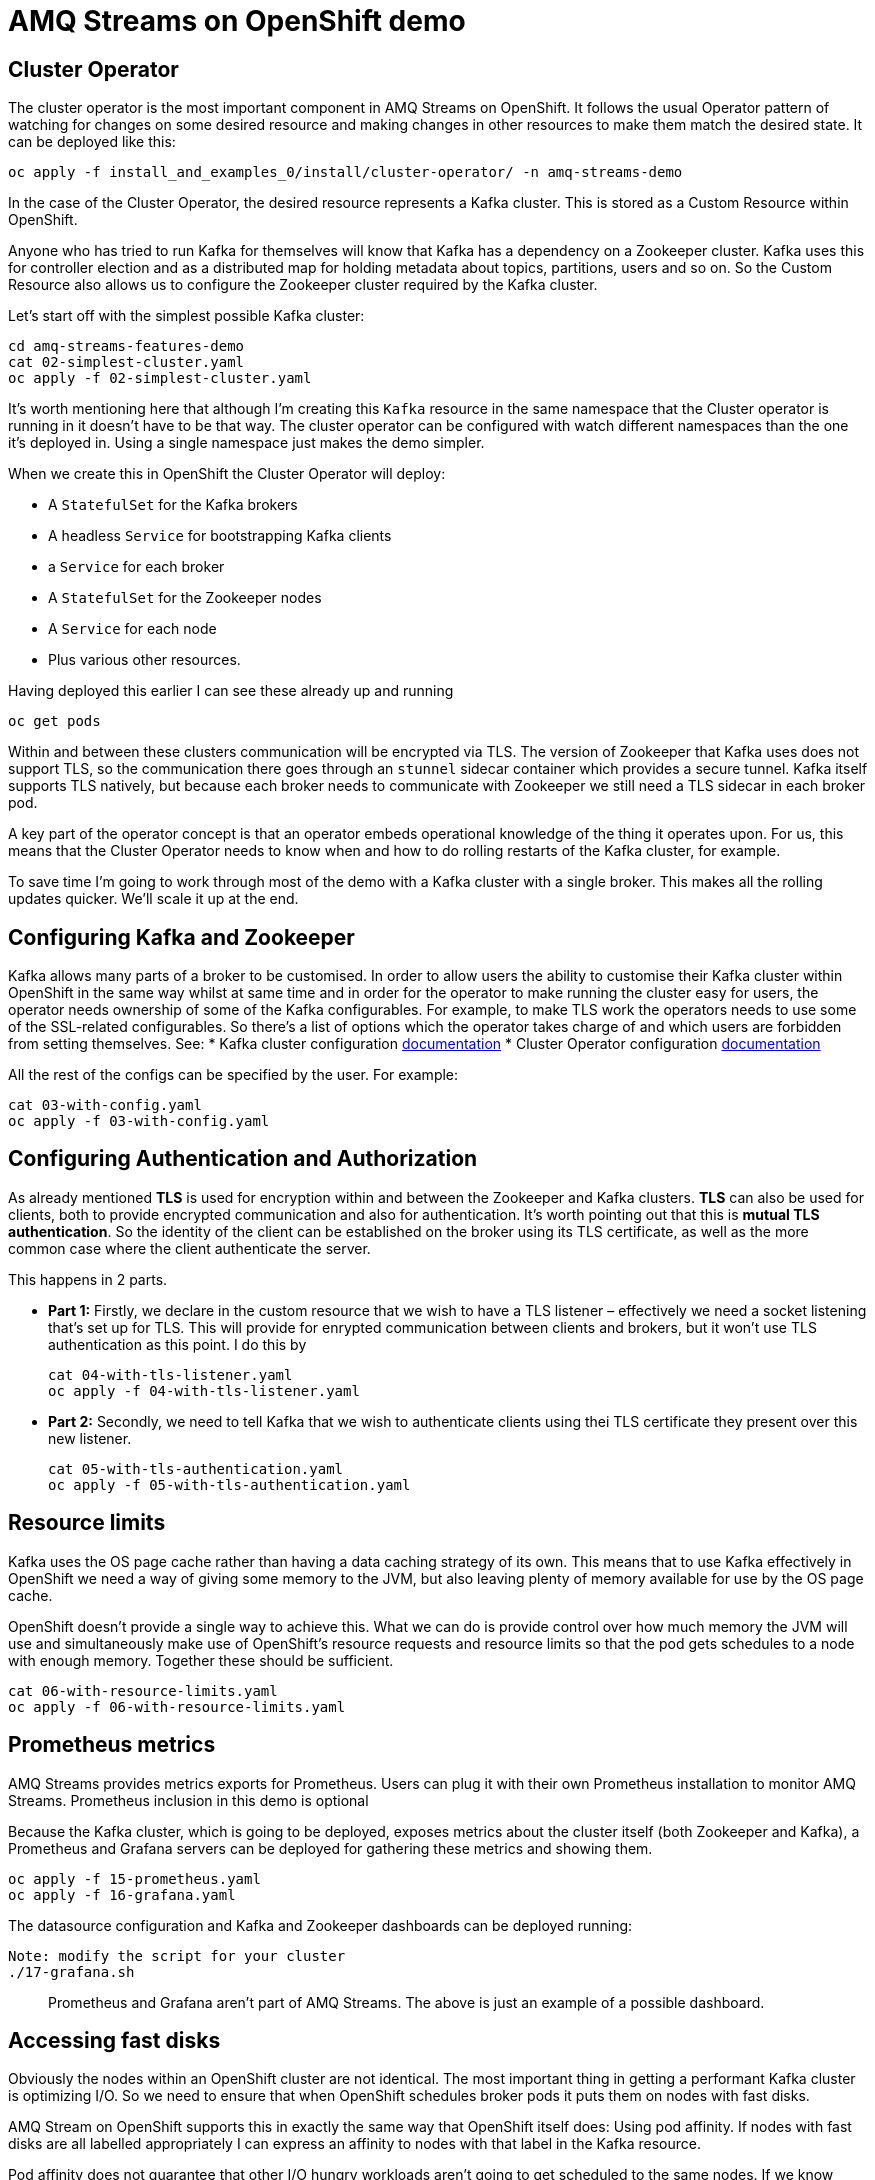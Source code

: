 = AMQ Streams on OpenShift demo

== Cluster Operator

The cluster operator is the most important component in AMQ Streams on OpenShift.
It follows the usual Operator pattern of watching for changes on some desired resource and making changes in other resources to make them match the desired state.
It can be deployed like this:

    oc apply -f install_and_examples_0/install/cluster-operator/ -n amq-streams-demo

In the case of the Cluster Operator, the desired resource represents a Kafka cluster.
This is stored as a Custom Resource within OpenShift.

Anyone who has tried to run Kafka for themselves will know that Kafka has a dependency on a Zookeeper cluster.
Kafka uses this for controller election and as a distributed map for holding metadata about topics, partitions, users and so on.
So the Custom Resource also allows us to configure the Zookeeper cluster required by the Kafka cluster.

Let's start off with the simplest possible Kafka cluster:

    cd amq-streams-features-demo
    cat 02-simplest-cluster.yaml
    oc apply -f 02-simplest-cluster.yaml

It's worth mentioning here that although I'm creating this `Kafka` resource in the same namespace that the Cluster operator is running in it doesn't have to be that way. The cluster operator can be configured with watch different namespaces than the one it's deployed in. Using a single namespace just makes the demo simpler.

When we create this in OpenShift the Cluster Operator will deploy:

* A `StatefulSet` for the Kafka brokers
* A headless `Service` for bootstrapping Kafka clients
* a `Service` for each broker
* A `StatefulSet` for the Zookeeper nodes
* A `Service` for each node
* Plus various other resources.

Having deployed this earlier I can see these already up and running

    oc get pods

Within and between these clusters communication will be encrypted via TLS. 
The version of Zookeeper that Kafka uses does not support TLS, so the communication there goes through an `stunnel` sidecar container which provides a secure tunnel.
Kafka itself supports TLS natively, but because each broker needs to communicate with Zookeeper we still need a TLS sidecar in each broker pod.

A key part of the operator concept is that an operator embeds operational knowledge of the thing it operates upon. For us, this means that the Cluster Operator needs to know when and how to do rolling restarts of the Kafka cluster, for example.

To save time I'm going to work through most of the demo with a Kafka cluster with a single broker.
This makes all the rolling updates quicker. We'll scale it up at the end.

== Configuring Kafka and Zookeeper

Kafka allows many parts of a broker to be customised.
In order to allow users the ability to customise their Kafka cluster within OpenShift in the same way whilst at same time and in order for the operator to make running the cluster easy for users, the operator needs ownership of some of the Kafka configurables. 
For example, to make TLS work the operators needs to use some of the SSL-related configurables. 
So there's a list of options which the operator takes charge of and which users are forbidden from setting themselves. See:
* Kafka cluster configuration link:https://strimzi.io/docs/0.9.0/#assembly-deployment-configuration-kafka-str[documentation] 
* Cluster Operator configuration link:https://strimzi.io/docs/0.9.0/#ref-operators-cluster-operator-configuration-deploying-co[documentation]

All the rest of the configs can be specified by the user. For example:

    cat 03-with-config.yaml
    oc apply -f 03-with-config.yaml

== Configuring Authentication and Authorization

As already mentioned *TLS* is used for encryption within and between the Zookeeper and Kafka clusters. 
*TLS* can also be used for clients, both to provide encrypted communication and also for authentication. It's worth pointing out that this is *mutual TLS authentication*. So the identity of the client can be established on the broker using its TLS certificate, as well as the more common case where the client authenticate the server.

This happens in 2 parts.

* *Part 1:* Firstly, we declare in the custom resource that we wish to have a TLS listener – effectively we need a socket listening that's set up for TLS. This will provide for enrypted communication between clients and brokers, but it won't use TLS authentication as this point. I do this by

    cat 04-with-tls-listener.yaml
    oc apply -f 04-with-tls-listener.yaml

* *Part 2:* Secondly, we need to tell Kafka that we wish to authenticate clients using thei TLS certificate they present over this new listener.

    cat 05-with-tls-authentication.yaml
    oc apply -f 05-with-tls-authentication.yaml

== Resource limits

Kafka uses the OS page cache rather than having a data caching strategy of its own. This means that to use Kafka effectively in OpenShift we need a way of giving some memory to the JVM, but also leaving plenty of memory available for use by the OS page cache.

OpenShift doesn't provide a single way to achieve this. What we can do is provide control over how much memory the JVM will use and simultaneously make use of OpenShift's resource requests and resource limits so that the pod gets schedules to a node with enough memory. Together these should be sufficient. 

    cat 06-with-resource-limits.yaml
    oc apply -f 06-with-resource-limits.yaml

== Prometheus metrics

AMQ Streams provides metrics exports for Prometheus. Users can plug it with their own Prometheus installation to monitor AMQ Streams. Prometheus inclusion in this demo is optional

Because the Kafka cluster, which is going to be deployed, exposes metrics about the cluster itself (both Zookeeper and Kafka), a Prometheus and Grafana servers can be deployed for gathering these metrics and showing them.

	oc apply -f 15-prometheus.yaml
	oc apply -f 16-grafana.yaml

The datasource configuration and Kafka and Zookeeper dashboards can be deployed running:

	Note: modify the script for your cluster
	./17-grafana.sh

> Prometheus and Grafana aren't part of AMQ Streams. The above is just an example of a possible dashboard.


== Accessing fast disks

Obviously the nodes within an OpenShift cluster are not identical. The most important thing in getting a performant Kafka cluster is optimizing I/O. So we need to ensure that when OpenShift schedules broker pods it puts them on nodes with fast disks.

AMQ Stream on OpenShift supports this in exactly the same way that OpenShift itself does: Using pod affinity. If nodes with fast disks are all labelled appropriately I can express an affinity to nodes with that label in the Kafka resource.

Pod affinity does not guarantee that other I/O hungry workloads aren't going to get scheduled to the same nodes. If we know what those other workloads are, we can use pod antiaffinity to try to avoid our broker pods getting scheduled to nodes where those other workloads are already running.

**Because the demo is on a developer laptop, it's not possible to show this.**

== Dedicating nodes to Kafka

Sometimes node affinity and pod anitaffinity are not enough. The operator supports the same mechanism that OpenShift does to support dedicating nodes to a particular workload: Tolerations. 

Briefly the idea is that you select certain nodes and mark those with a taint. Normal workloads won't to scheduled to run on those nodes unless they declare that they can work on nodes with that taint. That declaration takes the form of a toleration.

**This functionality only works when nodes can be tainted.**

**Because the demo is on a developer laptop, it's not possible to show this.**

== Rack awareness

Kafka relies on having multiple copies of each partition in order to ensure messages are availably even when individual brokers are not available. These copies are called replicas.

On bare metal deployments if you tell Kafka what rack each broker is running in Kafka can avoid putting replicas of a partition on brokers running in the same rack. This avoids the situation where failure of a single rack can take down access to all of the replicas of a partition.

In OpenShift there isn't a physical rack to worry about, but nodes can still have correlated failure modes. In AWS, for example there is the concept of Availability Zone. Amazon doesn't promise anything about the availability of a single availability zone, so it would be problematic if all our brokers were scheduled to run in a single one.

AMQ Streams on OpenShift supports rack-aware scheduling to avoid this kind of problem.

**Because the demo is on a developer laptop, it's not possible to show this.**

== Scaling up Kafka

It's now time to scale up our cluster: We just have to change the `replicas` field in the desired resource to the number of brokers we want.

    oc edit kafka my-kafka
    # change spec.kafka.replicas to 3

Having made changes which require containers to be started or restarted we can watch as the operator deletes the pods and the statefulset creates new ones:

    oc get pods -w

== Adding the Entity Operator

Having set up a Kafka cluster we are ultimately going to want to use it to send and receive messages.
Before we can get there we are going to need to create a user within Kafka so our application can authenticate itself to the brokers.

AMQ Streams on OpenShift provides some other operators to make doing this simpler, and more OpenShift-esque.

The Topic Operator provides bidirectional synchronization between topics within Kafka and custom resources in OpenShift. 

The User Operator provides synchronization between a `KafkaUser` custom resource in OpenShift and Kafka's own user and Access Control List data structures. 

Together these operators allow the user to provision the topics and user accounts their application needs at the same time, and in the same way as the application itself: As OpenShift resources.

The Cluster Operator deploys these operators according to the configuration:

    oc apply -f 07-with-eo.yaml

The benefits here are:

* the usual benefits of doing things declaratively rather than imperitively
* users don't need to know all the Kafka tools in order to do these things
* it means that this configuration can be version controlled and fits well with things like gitops.

== Creating Topics & Users, running alient application

For this demo I'm going to need a single topic, which I create like this:

    oc apply -f 08-my-topic.yaml

I'm also going to need a single user, which I create like this:

    oc apply -f 09-my-user.yaml

For TLS authentication, the User Operator will create an X509 certificate for that user and sign it using an internal client Certificate Authority.
The client also needs to trust the broker's certificates, so we need to ensure the certificate of the CA which signed the broker certificate is in the clients' trust stores.

    cat 10-demo-application.yaml

With that in place we can create the applications

    oc apply -f 10-demo-application.yaml
    oc logs $(oc get pods -o jsonpath='{.items[*].metadata.name}' | tr ' ' '\n' | grep hello-world-producer)
    oc logs -f $(oc get pods -o jsonpath='{.items[*].metadata.name}' | tr ' ' '\n' | grep hello-world-consumer)

== Kafka Connect

Deploy the user for Kafka Connect.

    oc apply -f 11-my-connect.yaml

And deploy Kafka Connect.

    oc apply -f 12-kafka-connect.yaml

== Adding Kafka Connect connectors

Any additional connectors can be added to Kafka Connect using S2I.

    oc start-build my-connect-s2i-connect --from-dir 13-connect-plugins/ --follow

And deploy the connector.

    ./14-connector.yaml

Check the Kafka Connect logs to see the messages arriving.

    oc logs $(oc get pod -l app=tech-exchange-kafka-connect -o=jsonpath='{.items[0].metadata.name}') -f
